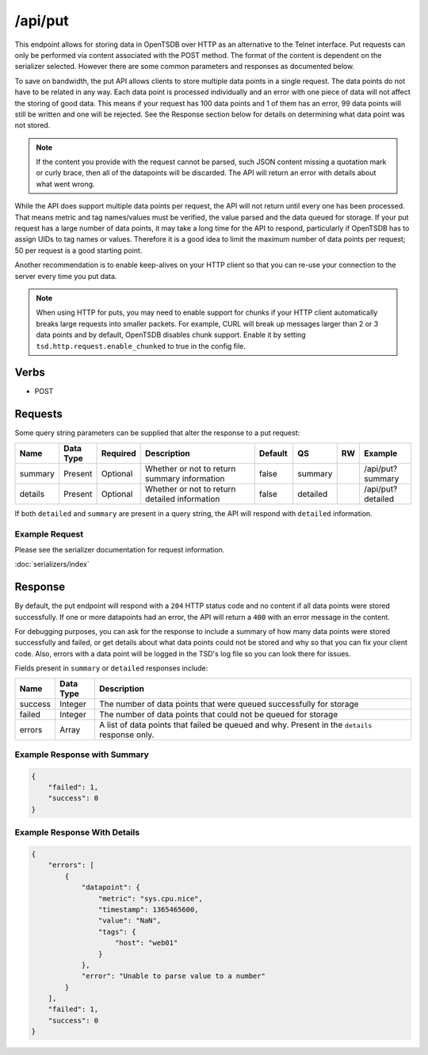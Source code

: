 /api/put
========

This endpoint allows for storing data in OpenTSDB over HTTP as an alternative to the Telnet interface. Put requests can only be performed via content associated with the POST method. The format of the content is dependent on the serializer selected. However there are some common parameters and responses as documented below.

To save on bandwidth, the put API allows clients to store multiple data points in a single request. The data points do not have to be related in any way. Each data point is processed individually and an error with one piece of data will not affect the storing of good data. This means if your request has 100 data points and 1 of them has an error, 99 data points will still be written and one will be rejected. See the Response section below for details on determining what data point was not stored.

.. NOTE:: If the content you provide with the request cannot be parsed, such JSON content missing a quotation mark or curly brace, then all of the datapoints will be discarded. The API will return an error with details about what went wrong.

While the API does support multiple data points per request, the API will not return until every one has been processed. That means metric and tag names/values must be verified, the value parsed and the data queued for storage. If your put request has a large number of data points, it may take a long time for the API to respond, particularly if OpenTSDB has to assign UIDs to tag names or values. Therefore it is a good idea to limit the maximum number of data points per request; 50 per request is a good starting point.

Another recommendation is to enable keep-alives on your HTTP client so that you can re-use your connection to the server every time you put data.

.. NOTE:: When using HTTP for puts, you may need to enable support for chunks if your HTTP client automatically breaks large requests into smaller packets. For example, CURL will break up messages larger than 2 or 3 data points and by default, OpenTSDB disables chunk support. Enable it by setting ``tsd.http.request.enable_chunked`` to true in the config file.

Verbs
-----

* POST

Requests
--------

Some query string parameters can be supplied that alter the response to a put request:

.. csv-table::
   :header: "Name", "Data Type", "Required", "Description", "Default", "QS", "RW", "Example"
   :widths: 10, 5, 5, 45, 10, 5, 5, 15
   
   "summary", "Present", "Optional", "Whether or not to return summary information", "false", "summary", "", "/api/put?summary"
   "details", "Present", "Optional", "Whether or not to return detailed information", "false", "detailed", "", "/api/put?detailed"

If both ``detailed`` and ``summary`` are present in a query string, the API will respond with ``detailed`` information.

Example Request
^^^^^^^^^^^^^^^

Please see the serializer documentation for request information.

:doc:`serializers/index`
   
Response
--------
   
By default, the put endpoint will respond with a ``204`` HTTP status code and no content if all data points were stored successfully. If one or more datapoints had an error, the API will return a ``400`` with an error message in the content.

For debugging purposes, you can ask for the response to include a summary of how many data points were stored successfully and failed, or get details about what data points could not be stored and why so that you can fix your client code. Also, errors with a data point will be logged in the TSD's log file so you can look there for issues.

Fields present in ``summary`` or ``detailed`` responses include:

.. csv-table::
   :header: "Name", "Data Type", "Description"
   :widths: 10, 10, 80
   
   "success", "Integer", "The number of data points that were queued successfully for storage"
   "failed", "Integer", "The number of data points that could not be queued for storage"
   "errors", "Array", "A list of data points that failed be queued and why. Present in the ``details`` response only."

Example Response with Summary
^^^^^^^^^^^^^^^^^^^^^^^^^^^^^
.. code-block :: javascript 

  {
      "failed": 1,
      "success": 0
  }

Example Response With Details
^^^^^^^^^^^^^^^^^^^^^^^^^^^^^
.. code-block :: javascript 

  {
      "errors": [
          {
              "datapoint": {
                  "metric": "sys.cpu.nice",
                  "timestamp": 1365465600,
                  "value": "NaN",
                  "tags": {
                      "host": "web01"
                  }
              },
              "error": "Unable to parse value to a number"
          }
      ],
      "failed": 1,
      "success": 0
  }

